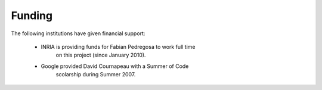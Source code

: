 =======
Funding
=======

The following institutions have given financial support:

 .. image:: ./images/inria.png

 .. image:: ./images/google_sm.gif

 * INRIA is providing funds for Fabian Pedregosa to work full time
      on this project (since January 2010).

 * Google provided David Cournapeau with a Summer of Code
      scolarship during Summer 2007.


